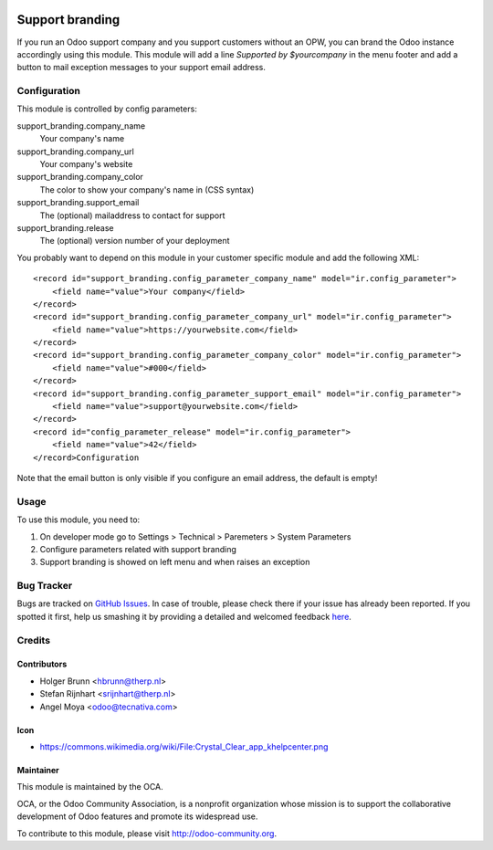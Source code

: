 .. image:: https://img.shields.io/badge/licence-AGPL--3-blue.svg
   :target: http://www.gnu.org/licenses/agpl-3.0-standalone.html
   :alt: License: AGPL-3

================
Support branding
================

If you run an Odoo support company and you support customers without an OPW,
you can brand the Odoo instance accordingly using this module. This module will
add a line `Supported by $yourcompany` in the menu footer and add a button to
mail exception messages to your support email address.


Configuration
=============

This module is controlled by config parameters:

support_branding.company_name
    Your company's name

support_branding.company_url
    Your company's website

support_branding.company_color
    The color to show your company's name in (CSS syntax)

support_branding.support_email
    The (optional) mailaddress to contact for support

support_branding.release
    The (optional) version number of your deployment

You probably want to depend on this module in your customer specific module and
add the following XML::

  <record id="support_branding.config_parameter_company_name" model="ir.config_parameter">
      <field name="value">Your company</field>
  </record>
  <record id="support_branding.config_parameter_company_url" model="ir.config_parameter">
      <field name="value">https://yourwebsite.com</field>
  </record>
  <record id="support_branding.config_parameter_company_color" model="ir.config_parameter">
      <field name="value">#000</field>
  </record>
  <record id="support_branding.config_parameter_support_email" model="ir.config_parameter">
      <field name="value">support@yourwebsite.com</field>
  </record>
  <record id="config_parameter_release" model="ir.config_parameter">
      <field name="value">42</field>
  </record>Configuration

Note that the email button is only visible if you configure an email address,
the default is empty!

Usage
=====

To use this module, you need to:

#. On developer mode go to Settings > Technical > Paremeters > System Parameters
#. Configure parameters related with support branding
#. Support branding is showed on left menu and when raises an exception

.. image:: https://odoo-community.org/website/image/ir.attachment/5784_f2813bd/datas
   :alt: Try me on Runbot
   :target: https://runbot.odoo-community.org/runbot/162/9.0


Bug Tracker
===========

Bugs are tracked on `GitHub Issues <https://github.com/OCA/web/issues>`_.
In case of trouble, please check there if your issue has already been reported.
If you spotted it first, help us smashing it by providing a detailed and welcomed feedback
`here <https://github.com/OCA/web/issues/new?body=module:%20support_branding%0Aversion:%208.0%0A%0A**Steps%20to%20reproduce**%0A-%20...%0A%0A**Current%20behavior**%0A%0A**Expected%20behavior**>`_.


Credits
=======

Contributors
------------

* Holger Brunn <hbrunn@therp.nl>
* Stefan Rijnhart <srijnhart@therp.nl>
* Angel Moya <odoo@tecnativa.com>

Icon
----

* https://commons.wikimedia.org/wiki/File:Crystal_Clear_app_khelpcenter.png

Maintainer
----------

.. image:: https://odoo-community.org/logo.png
   :alt: Odoo Community Association
   :target: https://odoo-community.org

This module is maintained by the OCA.

OCA, or the Odoo Community Association, is a nonprofit organization whose
mission is to support the collaborative development of Odoo features and
promote its widespread use.

To contribute to this module, please visit http://odoo-community.org.
